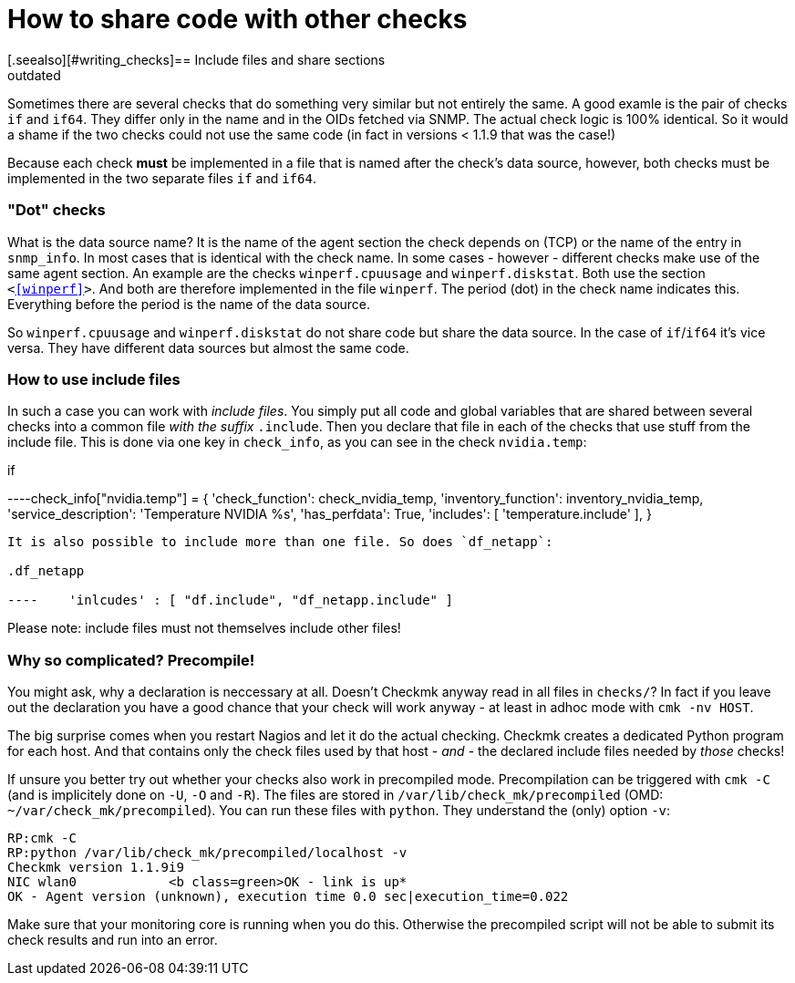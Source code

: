 = How to share code with other checks
:revdate: outdated
[.seealso][#writing_checks]== Include files and share sections

Sometimes there are several checks that do something very similar but not
entirely the same.  A good examle is the pair of checks `if` and
`if64`. They differ only in the name and in the OIDs fetched via SNMP.
The actual check logic is 100% identical. So it would a shame if the two 
checks could not use the same code (in fact in versions &lt; 1.1.9 that
was the case!)

Because each check *must* be implemented in a file that is named
after the check's data source, however, both checks must be implemented in the two
separate files `if` and `if64`.

=== "Dot" checks
What is the data source name? It is the name of the agent section
the check depends on (TCP) or the name of the entry in `snmp_info`.
In most cases that is identical with the check name. In some cases -
however - different checks make use of the same agent section. An example
are the checks `winperf.cpuusage` and `winperf.diskstat`. 
Both use the section `&lt;&lt;&lt;winperf&gt;&gt;&gt;`. And both
are therefore implemented in the file `winperf`. The period (dot) in the
check name indicates this. Everything before the period is the name
of the data source.

So `winperf.cpuusage` and `winperf.diskstat` do not
share code but share the data source. In the case of `if`/`if64`
it's vice versa. They have different data sources but almost the
same code.

=== How to use include files
In such a case you can work with _include files_. You simply put
all code and global variables that are shared between several checks
into a common file _with the suffix_ `.include`. Then
you declare that file in each of the checks that use stuff from the
include file. This is done via one key in `check_info`, as
you can see in the check `nvidia.temp`:

.if

----check_info["nvidia.temp"] = {
    'check_function':          check_nvidia_temp,
    'inventory_function':      inventory_nvidia_temp,
    'service_description':     'Temperature NVIDIA %s',
    'has_perfdata':            True,
    'includes':                [ 'temperature.include' ],
}

----

It is also possible to include more than one file. So does `df_netapp`:

.df_netapp

----    'inlcudes' : [ "df.include", "df_netapp.include" ]
----

Please note: include files must not themselves include other files!

=== Why so complicated? Precompile!

You might ask, why a declaration is neccessary at all. Doesn't Checkmk
anyway read in all files in `checks/`?  In fact if you leave out
the declaration you have a good chance that your check will work anyway -
at least in adhoc mode with `cmk -nv HOST`.

The big surprise comes when you restart Nagios and let it do the actual
checking. Checkmk creates a dedicated Python program for each host. And that
contains only the check files used by that host - _and_ - the declared
include files needed by _those_ checks!

If unsure you better try out whether your checks also work in
precompiled mode. Precompilation can be triggered with `cmk -C`
(and is implicitely done on `-U`, `-O` and `-R`).
The files are stored in `/var/lib/check_mk/precompiled` (OMD:
`~/var/check_mk/precompiled`). You can run these files with
`python`. They understand the (only) option `-v`:

[source,bash]
----
RP:cmk -C
RP:python /var/lib/check_mk/precompiled/localhost -v
Checkmk version 1.1.9i9
NIC wlan0            <b class=green>OK - link is up*
OK - Agent version (unknown), execution time 0.0 sec|execution_time=0.022
----

Make sure that your monitoring core is running when you do this. Otherwise
the precompiled script will not be able to submit its check results and
run into an error.
